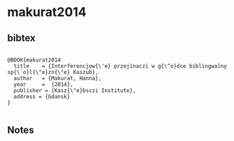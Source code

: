 * makurat2014




** bibtex

#+NAME: <bibtex>
#+BEGIN_SRC

@BOOK{makurat2014
  title    = {Interferencjow{\'e} przejinaczi w g{\^o}dce biblingwalny sp{\`o}l{\"e}zn{\"e} Kaszub},
  author   = {Makurat, Hanna},
  year     =  {2014},
  publisher = {Kasz{\"e}bsczi Institute},
  address = {Gdansk}
}

#+END_SRC




** Notes


